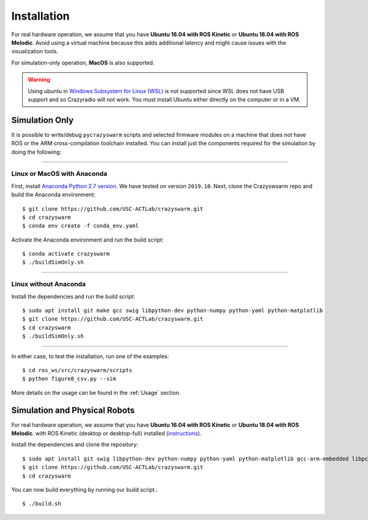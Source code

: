 Installation
============

For real hardware operation, we assume that you have **Ubuntu 16.04 with ROS Kinetic** or **Ubuntu 18.04 with ROS Melodic**.
Avoid using a virtual machine because this adds additional latency and might cause issues with the visualization tools.

For simulation-only operation, **MacOS** is also supported.

.. warning::

    Using ubuntu in `Windows Subsystem for Linux (WSL) <https://docs.microsoft.com/en-us/windows/wsl/about>`_ is not supported since WSL does not have USB support and so Crazyradio will not work.
    You must install Ubuntu either directly on the computer or in a VM.


Simulation Only
---------------

It is possible to write/debug ``pycrazyswarm`` scripts and selected firmware modules
on a machine that does not have ROS or the ARM cross-compilation toolchain installed.
You can install just the components required for the simulation by doing the following:

----

Linux or MacOS with Anaconda
~~~~~~~~~~~~~~~~~~~~~~~~~~~~

First, install `Anaconda Python 2.7 version <https://www.anaconda.com/distribution>`_.
We have tested on version ``2019.10``.
Next, clone the Crazyswsarm repo and build the Anaconda environment::

    $ git clone https://github.com/USC-ACTLab/crazyswarm.git
    $ cd crazyswarm
    $ conda env create -f conda_env.yaml

Activate the Anaconda environment and run the build script::

    $ conda activate crazyswarm
    $ ./buildSimOnly.sh

----

Linux without Anaconda
~~~~~~~~~~~~~~~~~~~~~~

Install the dependencies and run the build script::

    $ sudo apt install git make gcc swig libpython-dev python-numpy python-yaml python-matplotlib
    $ git clone https://github.com/USC-ACTLab/crazyswarm.git
    $ cd crazyswarm
    $ ./buildSimOnly.sh

----

In either case, to test the installation, run one of the examples::

    $ cd ros_ws/src/crazyswarm/scripts
    $ python figure8_csv.py --sim

More details on the usage can be found in the :ref:`Usage` section.


Simulation and Physical Robots
------------------------------

For real hardware operation, we assume that you have **Ubuntu 16.04 with ROS Kinetic** or **Ubuntu 18.04 with ROS Melodic**.
with ROS Kinetic (desktop or desktop-full) installed (`instructions <http://wiki.ros.org/kinetic/Installation/Ubuntu>`_).

Install the dependencies and clone the repository::

    $ sudo apt install git swig libpython-dev python-numpy python-yaml python-matplotlib gcc-arm-embedded libpcl-dev libusb-1.0-0-dev sdcc ros-kinetic-vrpn-client-ros
    $ git clone https://github.com/USC-ACTLab/crazyswarm.git
    $ cd crazyswarm

You can now build everything by running our build script.::
    
    $ ./build.sh
